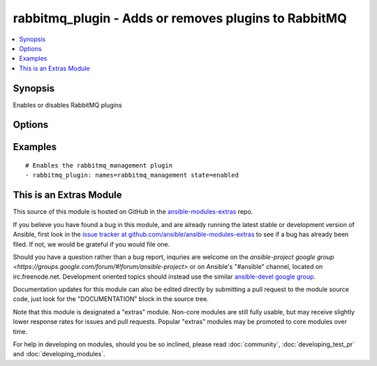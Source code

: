 .. _rabbitmq_plugin:


rabbitmq_plugin - Adds or removes plugins to RabbitMQ
+++++++++++++++++++++++++++++++++++++++++++++++++++++

.. contents::
   :local:
   :depth: 1



Synopsis
--------

.. versionadded:: 1.1

Enables or disables RabbitMQ plugins

Options
-------

.. raw:: html

    <table border=1 cellpadding=4>
    <tr>
    <th class="head">parameter</th>
    <th class="head">required</th>
    <th class="head">default</th>
    <th class="head">choices</th>
    <th class="head">comments</th>
    </tr>
            <tr>
    <td>names</td>
    <td>yes</td>
    <td></td>
        <td><ul></ul></td>
        <td>Comma-separated list of plugin names</td>
    </tr>
            <tr>
    <td>new_only</td>
    <td>no</td>
    <td>no</td>
        <td><ul><li>yes</li><li>no</li></ul></td>
        <td>Only enable missing pluginsDoes not disable plugins that are not in the names list</td>
    </tr>
            <tr>
    <td>prefix</td>
    <td>no</td>
    <td></td>
        <td><ul></ul></td>
        <td>Specify a custom install prefix to a Rabbit (added in Ansible 1.3)</td>
    </tr>
            <tr>
    <td>state</td>
    <td>no</td>
    <td>enabled</td>
        <td><ul><li>enabled</li><li>disabled</li></ul></td>
        <td>Specify if plugins are to be enabled or disabled</td>
    </tr>
        </table>


Examples
--------

.. raw:: html

    <br/>


::

    # Enables the rabbitmq_management plugin
    - rabbitmq_plugin: names=rabbitmq_management state=enabled



    
This is an Extras Module
------------------------

This source of this module is hosted on GitHub in the `ansible-modules-extras <http://github.com/ansible/ansible-modules-extras>`_ repo.
  
If you believe you have found a bug in this module, and are already running the latest stable or development version of Ansible, first look in the `issue tracker at github.com/ansible/ansible-modules-extras <http://github.com/ansible/ansible-modules-extras>`_ to see if a bug has already been filed.  If not, we would be grateful if you would file one.

Should you have a question rather than a bug report, inquries are welcome on the `ansible-project google group <https://groups.google.com/forum/#!forum/ansible-project>` or on Ansible's "#ansible" channel, located on irc.freenode.net.   Development oriented topics should instead use the similar `ansible-devel google group <https://groups.google.com/forum/#!forum/ansible-project>`_.

Documentation updates for this module can also be edited directly by submitting a pull request to the module source code, just look for the "DOCUMENTATION" block in the source tree.

Note that this module is designated a "extras" module.  Non-core modules are still fully usable, but may receive slightly lower response rates for issues and pull requests.
Popular "extras" modules may be promoted to core modules over time.

    
For help in developing on modules, should you be so inclined, please read :doc:`community`, :doc:`developing_test_pr` and :doc:`developing_modules`.

